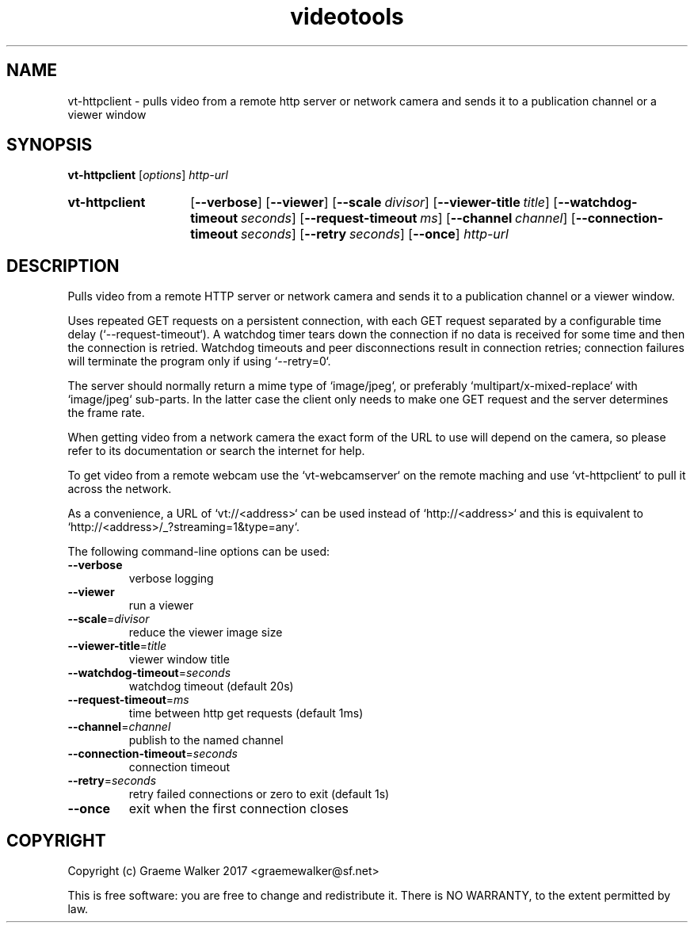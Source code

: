 .\" Copyright (C) 2017 Graeme Walker
.\" 
.\" This program is free software: you can redistribute it and/or modify
.\" it under the terms of the GNU General Public License as published by
.\" the Free Software Foundation, either version 3 of the License, or
.\" (at your option) any later version.
.\" 
.\" This program is distributed in the hope that it will be useful,
.\" but WITHOUT ANY WARRANTY; without even the implied warranty of
.\" MERCHANTABILITY or FITNESS FOR A PARTICULAR PURPOSE.  See the
.\" GNU General Public License for more details.
.\" 
.\" You should have received a copy of the GNU General Public License
.\" along with this program.  If not, see <http://www.gnu.org/licenses/>.
.\" Copyright Graeme Walker 2017
.TH videotools 1 "" "" "User Commands"
.SH NAME
vt-httpclient \- pulls video from a remote http server or network camera and sends it to a  publication channel or a viewer window
.SH SYNOPSIS
.B vt-httpclient 
[\fIoptions\fR] \fIhttp-url
.SY vt-httpclient
.OP \-\-verbose 
.OP \-\-viewer 
.OP \-\-scale divisor
.OP \-\-viewer-title title
.OP \-\-watchdog-timeout seconds
.OP \-\-request-timeout ms
.OP \-\-channel channel
.OP \-\-connection-timeout seconds
.OP \-\-retry seconds
.OP \-\-once 
.I http-url
.YS
.SH DESCRIPTION
Pulls video from a remote HTTP server or network camera and sends it to a 
publication channel or a viewer window.
.PP
Uses repeated GET requests on a persistent connection, with each GET request
separated by a configurable time delay (`--request-timeout`). A watchdog 
timer tears down the connection if no data is received for some time and 
then the connection is retried. Watchdog timeouts and peer disconnections 
result in connection retries; connection failures will terminate the 
program only if using `--retry=0`.
.PP
The server should normally return a mime type of `image/jpeg`, or 
preferably `multipart/x-mixed-replace` with `image/jpeg` sub-parts.
In the latter case the client only needs to make one GET request and
the server determines the frame rate.
.PP
When getting video from a network camera the exact form of the URL to use 
will depend on the camera, so please refer to its documentation or
search the internet for help.
.PP
To get video from a remote webcam use the `vt-webcamserver` on the remote
maching and use `vt-httpclient` to pull it across the network.
.PP
As a convenience, a URL of `vt://<address>` can be used instead of `http://<address>`
and this is equivalent to `http://<address>/_?streaming=1&type=any`.
.PP
.PP
The following command-line options can be used:
.TP
\fB\-\-verbose\fR
verbose logging
.TP
\fB\-\-viewer\fR
run a viewer
.TP
\fB\-\-scale\fR=\fIdivisor
reduce the viewer image size
.TP
\fB\-\-viewer-title\fR=\fItitle
viewer window title
.TP
\fB\-\-watchdog-timeout\fR=\fIseconds
watchdog timeout (default 20s)
.TP
\fB\-\-request-timeout\fR=\fIms
time between http get requests (default 1ms)
.TP
\fB\-\-channel\fR=\fIchannel
publish to the named channel
.TP
\fB\-\-connection-timeout\fR=\fIseconds
connection timeout
.TP
\fB\-\-retry\fR=\fIseconds
retry failed connections or zero to exit (default 1s)
.TP
\fB\-\-once\fR
exit when the first connection closes
.SH COPYRIGHT
Copyright (c) Graeme Walker 2017 <graemewalker@sf.net>
.PP
This is free software: you are free to change and redistribute it. There is NO WARRANTY, to the extent permitted by law.
